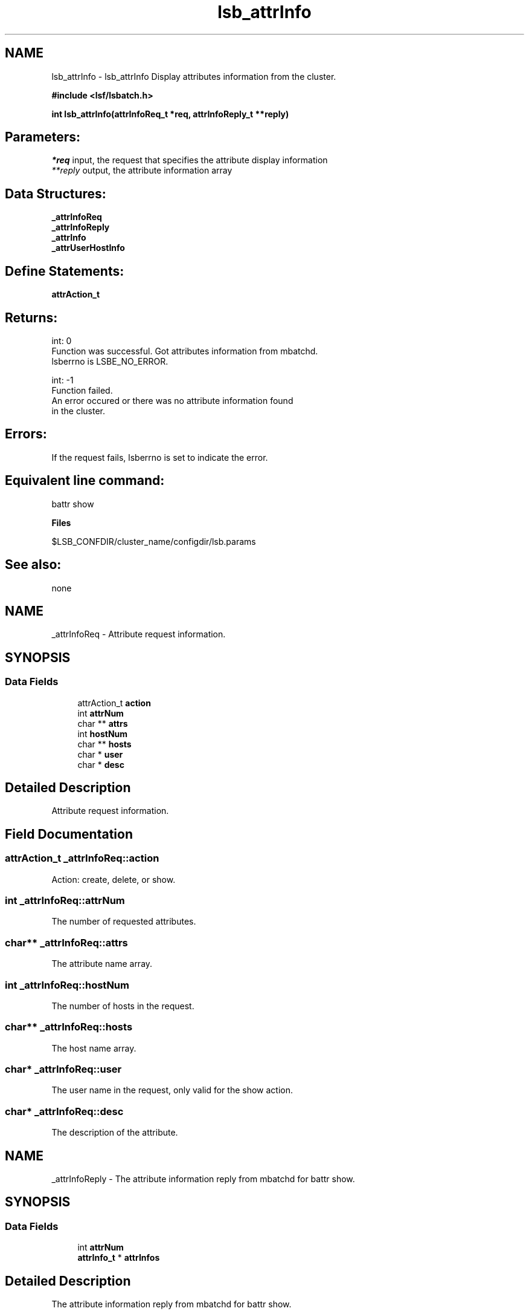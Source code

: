 .TH "lsb_attrInfo" 3 "10 Jun 2021" "Version 10.1" "IBM Spectrum LSF 10.1 C API Reference" \" -*- nroff -*-
.ad l
.nh
.SH NAME
lsb_attrInfo \- lsb_attrInfo 
Display attributes information from the cluster.
.PP
\fB#include <lsf/lsbatch.h>\fP
.PP
\fB int lsb_attrInfo(attrInfoReq_t *req, attrInfoReply_t **reply)\fP
.PP
.SH "Parameters:"
\fI*req\fP input, the request that specifies the attribute display information 
.br
\fI**reply\fP output, the attribute information array
.PP
.SH "Data Structures:" 
.PP
\fB_attrInfoReq\fP 
.br
\fB_attrInfoReply\fP 
.br
\fB_attrInfo\fP 
.br
\fB_attrUserHostInfo\fP
.PP
.SH "Define Statements:" 
.PP
\fBattrAction_t\fP
.PP
.SH "Returns:"
int: 0 
.br
 Function was successful. Got attributes information from mbatchd. 
.br
 lsberrno is LSBE_NO_ERROR. 
.PP
int: -1 
.br
 Function failed. 
.br
 An error occured or there was no attribute information found 
.br
 in the cluster.
.PP
.SH "Errors:" 
.PP
If the request fails, lsberrno is set to indicate the error.
.PP
.SH "Equivalent line command:" 
.PP
battr show
.PP
\fBFiles\fP 
.PP
$LSB_CONFDIR/cluster_name/configdir/lsb.params
.PP
.SH "See also:"
none 
.PP

.ad l
.nh
.SH NAME
_attrInfoReq \- Attribute request information.  

.PP
.SH SYNOPSIS
.br
.PP
.SS "Data Fields"

.in +1c
.ti -1c
.RI "attrAction_t \fBaction\fP"
.br
.ti -1c
.RI "int \fBattrNum\fP"
.br
.ti -1c
.RI "char ** \fBattrs\fP"
.br
.ti -1c
.RI "int \fBhostNum\fP"
.br
.ti -1c
.RI "char ** \fBhosts\fP"
.br
.ti -1c
.RI "char * \fBuser\fP"
.br
.ti -1c
.RI "char * \fBdesc\fP"
.br
.in -1c
.SH "Detailed Description"
.PP 
Attribute request information. 
.SH "Field Documentation"
.PP 
.SS "attrAction_t \fB_attrInfoReq::action\fP"
.PP
Action: create, delete, or show. 
.PP
.SS "int \fB_attrInfoReq::attrNum\fP"
.PP
The number of requested attributes. 
.PP
.SS "char** \fB_attrInfoReq::attrs\fP"
.PP
The attribute name array. 
.PP
.SS "int \fB_attrInfoReq::hostNum\fP"
.PP
The number of hosts in the request. 
.PP
.SS "char** \fB_attrInfoReq::hosts\fP"
.PP
The host name array. 
.PP
.SS "char* \fB_attrInfoReq::user\fP"
.PP
The user name in the request, only valid for the show action. 
.PP
.SS "char* \fB_attrInfoReq::desc\fP"
.PP
The description of the attribute. 
.PP


.ad l
.nh
.SH NAME
_attrInfoReply \- The attribute information reply from mbatchd for battr show.  

.PP
.SH SYNOPSIS
.br
.PP
.SS "Data Fields"

.in +1c
.ti -1c
.RI "int \fBattrNum\fP"
.br
.ti -1c
.RI "\fBattrInfo_t\fP * \fBattrInfos\fP"
.br
.in -1c
.SH "Detailed Description"
.PP 
The attribute information reply from mbatchd for battr show. 
.SH "Field Documentation"
.PP 
.SS "int \fB_attrInfoReply::attrNum\fP"
.PP
The number of attributes. 
.PP
.SS "\fBattrInfo_t\fP* \fB_attrInfoReply::attrInfos\fP"
.PP
The attribute information array. 
.PP


.ad l
.nh
.SH NAME
_attrInfo \- Attribute information.  

.PP
.SH SYNOPSIS
.br
.PP
.SS "Data Fields"

.in +1c
.ti -1c
.RI "char * \fBattrName\fP"
.br
.ti -1c
.RI "time_t \fBttl\fP"
.br
.ti -1c
.RI "int \fBuNum\fP"
.br
.ti -1c
.RI "\fBattrUserHostInfo_t\fP * \fBuHostInfos\fP"
.br
.in -1c
.SH "Detailed Description"
.PP 
Attribute information. 
.SH "Field Documentation"
.PP 
.SS "char* \fB_attrInfo::attrName\fP"
.PP
The attribute name. 
.PP
.SS "time_t \fB_attrInfo::ttl\fP"
.PP
Time-to-live(TTL) of this attribute. 
.PP
.SS "int \fB_attrInfo::uNum\fP"
.PP
The number of creators of this attribute. 
.PP
.SS "\fBattrUserHostInfo_t\fP* \fB_attrInfo::uHostInfos\fP"
.PP
The attribute information array. 
.PP


.ad l
.nh
.SH NAME
_attrUserHostInfo \- Attribute information of one creator.  

.PP
.SH SYNOPSIS
.br
.PP
.SS "Data Fields"

.in +1c
.ti -1c
.RI "char * \fBcreator\fP"
.br
.ti -1c
.RI "char * \fBdesc\fP"
.br
.ti -1c
.RI "int \fBhostNum\fP"
.br
.ti -1c
.RI "char ** \fBhosts\fP"
.br
.in -1c
.SH "Detailed Description"
.PP 
Attribute information of one creator. 
.SH "Field Documentation"
.PP 
.SS "char* \fB_attrUserHostInfo::creator\fP"
.PP
The creator of this attribute. 
.PP
.SS "char* \fB_attrUserHostInfo::desc\fP"
.PP
The description of this attribute. 
.PP
.SS "int \fB_attrUserHostInfo::hostNum\fP"
.PP
The number of hosts that have this attribute. 
.PP
.SS "char** \fB_attrUserHostInfo::hosts\fP"
.PP
The host name array. 
.PP


.SH "Author"
.PP 
Generated automatically by Doxygen for IBM Spectrum LSF 10.1 C API Reference from the source code.
